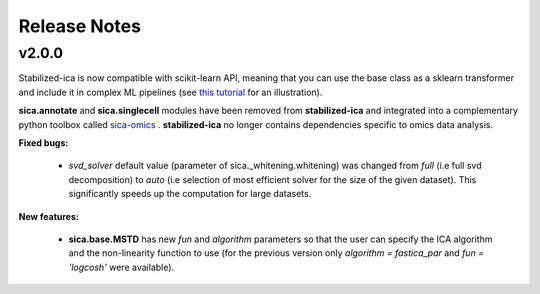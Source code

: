 Release Notes
=============

v2.0.0
------
Stabilized-ica is now compatible with scikit-learn API, meaning that you can use the base class as a sklearn transformer and include it in complex ML pipelines (see `this tutorial <https://github.com/ncaptier/stabilized-ica/blob/master/examples/MNIST_classification.ipynb>`_ for an illustration).

**sica.annotate** and **sica.singlecell** modules have been removed from **stabilized-ica** and integrated into a complementary python toolbox called `sica-omics <https://github.com/ncaptier/sica-omics>`_ . **stabilized-ica** no longer contains dependencies specific to omics data analysis.

**Fixed bugs:**

    * `svd_solver` default value (parameter of sica._whitening.whitening) was changed from `full` (i.e full svd decomposition) to `auto` (i.e selection of most efficient solver for the size of the given dataset). This significantly speeds up the computation for large datasets.

**New features:**

    * **sica.base.MSTD** has new `fun` and `algorithm` parameters so that the user can specify the ICA algorithm and the non-linearity function to use (for the previous version only `algorithm = fastica_par` and `fun = 'logcosh'` were available).
